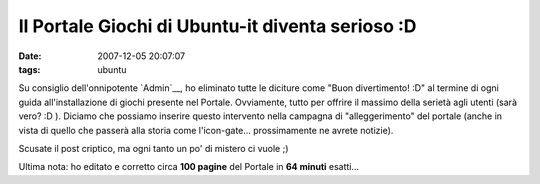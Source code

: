 Il Portale Giochi di Ubuntu-it diventa serioso :D
=================================================

:date: 2007-12-05 20:07:07
:tags: ubuntu

Su consiglio dell'onnipotente `Admin`__, ho eliminato tutte
le diciture come "Buon divertimento! :D" al termine di ogni guida
all'installazione di giochi presente nel Portale. Ovviamente, tutto per
offrire il massimo della serietà agli utenti (sarà vero? :D ). Diciamo
che possiamo inserire questo intervento nella campagna di
"alleggerimento" del portale (anche in vista di quello che passerà alla
storia come l'icon-gate... prossimamente ne avrete notizie).

.. raw:: html

   <center>

|image0|

.. raw:: html

   </center>

Scusate il post criptico, ma ogni tanto un po' di mistero ci vuole ;)

Ultima nota: ho editato e corretto circa **100 pagine** del Portale in
**64 minuti** esatti...

.. |image0| image:: http://img412.imageshack.us/img412/6271/drtzw7.png

.. _Admin: http://wiki.ubuntu-it.org/AlessioTreglia
